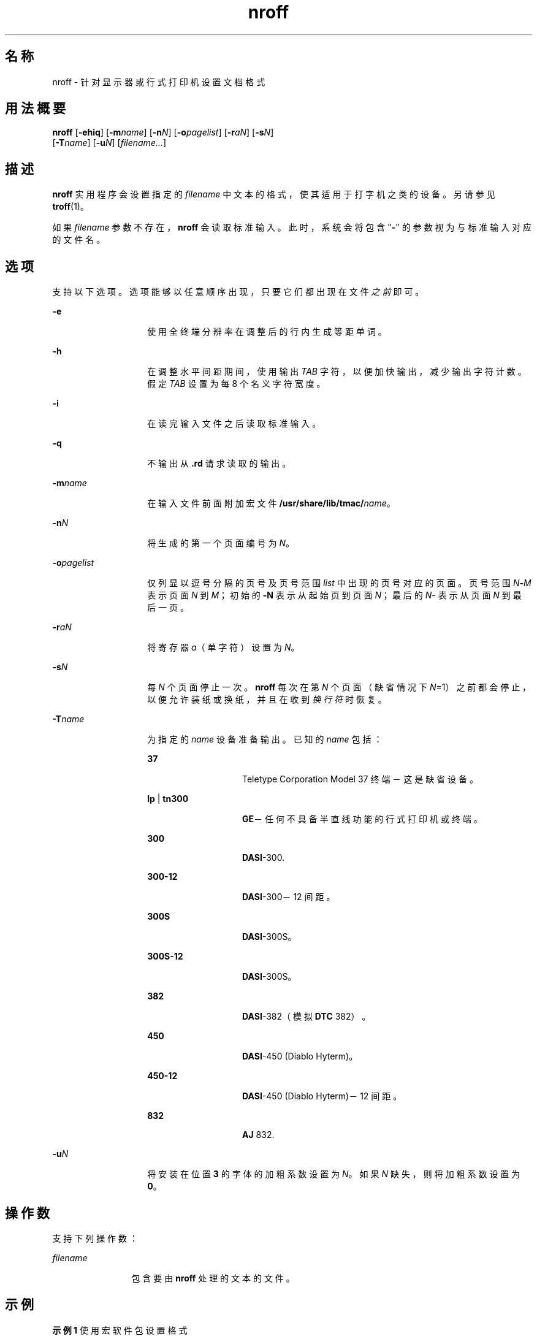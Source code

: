 '\" te
.\"  Copyright (c) 2007, Sun Microsystems, Inc.) All Rights Reserved
.TH nroff 1 "2007 年 11 月 1 日" "SunOS 5.11" "用户命令"
.SH 名称
nroff \- 针对显示器或行式打印机设置文档格式
.SH 用法概要
.LP
.nf
\fBnroff\fR [\fB-ehiq\fR] [\fB-m\fR\fIname\fR] [\fB-n\fR\fIN\fR] [\fB-o\fR\fIpagelist\fR] [\fB-r\fR\fIaN\fR] [\fB-s\fR\fIN\fR] 
     [\fB-T\fR\fIname\fR] [\fB-u\fR\fIN\fR] [\fIfilename...\fR]
.fi

.SH 描述
.sp
.LP
\fBnroff\fR 实用程序会设置指定的 \fIfilename\fR 中文本的格式，使其适用于打字机之类的设备。另请参见 \fBtroff\fR(1)。
.sp
.LP
如果 \fIfilename\fR 参数不存在，\fBnroff\fR 会读取标准输入。此时，系统会将包含 "\fB-\fR" 的参数视为与标准输入对应的文件名。
.SH 选项
.sp
.LP
支持以下选项。选项能够以任意顺序出现，只要它们都出现在文件\fI之前\fR即可。
.sp
.ne 2
.mk
.na
\fB\fB-e\fR\fR
.ad
.RS 14n
.rt  
使用全终端分辨率在调整后的行内生成等距单词。
.RE

.sp
.ne 2
.mk
.na
\fB\fB-h\fR\fR
.ad
.RS 14n
.rt  
在调整水平间距期间，使用输出 \fITAB\fR 字符，以便加快输出，减少输出字符计数。假定 \fITAB\fR 设置为每 8 个名义字符宽度。
.RE

.sp
.ne 2
.mk
.na
\fB\fB-i\fR\fR
.ad
.RS 14n
.rt  
在读完输入文件之后读取标准输入。
.RE

.sp
.ne 2
.mk
.na
\fB\fB-q\fR\fR
.ad
.RS 14n
.rt  
不输出从 \fB\&.rd\fR 请求读取的输出。
.RE

.sp
.ne 2
.mk
.na
\fB\fB-m\fR\fIname\fR\fR
.ad
.RS 14n
.rt  
在输入文件前面附加宏文件 \fB/usr/share/lib/tmac/\fIname\fR\fR。
.RE

.sp
.ne 2
.mk
.na
\fB\fB-n\fR\fIN\fR\fR
.ad
.RS 14n
.rt  
将生成的第一个页面编号为 \fIN\fR。
.RE

.sp
.ne 2
.mk
.na
\fB\fB-o\fR\fIpagelist\fR\fR
.ad
.RS 14n
.rt  
仅列显以逗号分隔的页号及页号范围 \fIlist\fR 中出现的页号对应的页面。页号范围 \fIN\fR\fB-\fR\fIM\fR 表示页面 \fIN\fR 到 \fIM\fR；初始的 \fB-N\fR 表示从起始页到页面 \fIN\fR；最后的 \fIN\fR- 表示从页面 \fIN\fR 到最后一页。
.RE

.sp
.ne 2
.mk
.na
\fB\fB-r\fR\fIaN\fR\fR
.ad
.RS 14n
.rt  
将寄存器 \fIa\fR（单字符）设置为 \fIN\fR。
.RE

.sp
.ne 2
.mk
.na
\fB\fB-s\fR\fIN\fR\fR
.ad
.RS 14n
.rt  
每 \fIN\fR 个页面停止一次。\fBnroff\fR 每次在第 \fIN\fR 个页面（缺省情况下 \fIN\fR=1）之前都会停止，以便允许装纸或换纸，并且在收到\fI换行符\fR时恢复。
.RE

.sp
.ne 2
.mk
.na
\fB\fB-T\fR\fIname\fR\fR
.ad
.RS 14n
.rt  
为指定的 \fIname\fR 设备准备输出。已知的 \fIname\fR 包括： 
.sp
.ne 2
.mk
.na
\fB\fB37\fR\fR
.ad
.RS 14n
.rt  
Teletype Corporation Model 37 终端－这是缺省设备。
.RE

.sp
.ne 2
.mk
.na
\fB\fBlp\fR | \fBtn300\fR\fR
.ad
.RS 14n
.rt  
\fBGE\fR－任何不具备半直线功能的行式打印机或终端。
.RE

.sp
.ne 2
.mk
.na
\fB\fB300\fR\fR
.ad
.RS 14n
.rt  
\fBDASI\fR-300.
.RE

.sp
.ne 2
.mk
.na
\fB\fB300-12\fR\fR
.ad
.RS 14n
.rt  
\fBDASI\fR-300－12 间距。
.RE

.sp
.ne 2
.mk
.na
\fB\fB300S\fR\fR
.ad
.RS 14n
.rt  
\fBDASI\fR-300S。
.RE

.sp
.ne 2
.mk
.na
\fB\fB300S-12\fR\fR
.ad
.RS 14n
.rt  
\fBDASI\fR-300S。
.RE

.sp
.ne 2
.mk
.na
\fB\fB382\fR\fR
.ad
.RS 14n
.rt  
\fBDASI\fR-382（模拟 \fBDTC\fR 382）。
.RE

.sp
.ne 2
.mk
.na
\fB\fB450\fR\fR
.ad
.RS 14n
.rt  
\fBDASI\fR-450 (Diablo Hyterm)。
.RE

.sp
.ne 2
.mk
.na
\fB\fB450-12\fR\fR
.ad
.RS 14n
.rt  
\fBDASI\fR-450 (Diablo Hyterm)－12 间距。
.RE

.sp
.ne 2
.mk
.na
\fB\fB832\fR\fR
.ad
.RS 14n
.rt  
\fBAJ\fR 832.
.RE

.RE

.sp
.ne 2
.mk
.na
\fB\fB-u\fR\fIN\fR\fR
.ad
.RS 14n
.rt  
将安装在位置 \fB3\fR 的字体的加粗系数设置为 \fIN\fR。如果 \fIN\fR 缺失，则将加粗系数设置为 \fB0\fR。
.RE

.SH 操作数
.sp
.LP
支持下列操作数：
.sp
.ne 2
.mk
.na
\fB\fIfilename\fR\fR
.ad
.RS 12n
.rt  
包含要由 \fBnroff\fR 处理的文本的文件。
.RE

.SH 示例
.LP
\fB示例 1 \fR使用宏软件包设置格式
.sp
.LP
以下命令使用 \fB-me\fR 宏软件包设置 \fBusers.guide\fR 的格式，并且每 4 个页面停止一次：

.sp
.in +2
.nf
example% \fBnroff \(mis4 \(mime users.guide\fR
.fi
.in -2
.sp

.SH 环境变量
.sp
.LP
有关影响 \fBnroff\fR 执行的以下环境变量的说明，请参见 \fBenviron\fR(5)：\fBLC_CTYPE\fR、\fBLC_MESSAGES\fR 和 \fBNLSPATH\fR。
.SH 文件
.sp
.ne 2
.mk
.na
\fB\fB/usr/tmp/trtmp*\fR\fR
.ad
.sp .6
.RS 4n
临时文件（请参见“附注”部分）
.RE

.sp
.ne 2
.mk
.na
\fB\fB/usr/share/lib/tmac/tmac.*\fR\fR
.ad
.sp .6
.RS 4n
标准宏文件
.RE

.sp
.ne 2
.mk
.na
\fB\fB/usr/share/lib/nterm/*\fR\fR
.ad
.sp .6
.RS 4n
\fBnroff\fR 的终端驱动表
.RE

.sp
.ne 2
.mk
.na
\fB\fB/usr/share/lib/nterm/README\fR\fR
.ad
.sp .6
.RS 4n
终端描述文件的索引
.RE

.SH 属性
.sp
.LP
有关下列属性的说明，请参见 \fBattributes\fR(5)：
.sp

.sp
.TS
tab() box;
cw(2.75i) |cw(2.75i) 
lw(2.75i) |lw(2.75i) 
.
属性类型属性值
_
可用性text/doctools
_
CSIEnabled（已启用）
.TE

.SH 另请参见
.sp
.LP
\fBchecknr\fR(1)、\fBcol\fR(1)、\fBeqn\fR(1)、\fBman\fR(1)、\fBtbl\fR(1)、\fBtroff\fR(1)、\fBattributes\fR(5)、\fBenviron\fR(5)、\fBme\fR(5)、\fBms\fR(5)、\fBterm\fR(5)
.SH 附注
.sp
.LP
\fB/usr/tmp\fR 目前是指向 \fB/var/tmp\fR 的符号链接。
.sp
.LP
以前的文档将数字寄存器 \fByr\fR 错误地描述为\fB当前年份的最后两位数\fR。\fByr\fR 实际上是自 1900 年起的年数。要正确获取当前年份到 2099 年的最后两位数，可以将下文给出的字符串寄存器 \fByy\fR 的定义包含到文档中，以便日后用于显示两位数的年份。请注意，任何其他可用的单字符或双字符寄存器名称都可以替换 \fByy\fR。
.sp
.in +2
.nf
\&.\e" definition of new string register yy--last two digits of year
\&.\e" use yr (# of years since 1900) if it is < 100
\&.ie \en(yr<100 .ds yy \en(yr
\&.el \e{             .\e" else, subtract 100 from yr, store in ny
\&.nr ny \en(yr-100
\&.ie \en(ny>9 \e{     .\e" use ny if it is two digits
\&.ds yy \en(ny
\&.\e" remove temporary number register ny
\&.rr ny \e}
\&.el \e{.ds yy 0
\&.\e" if ny is one digit, append it to 0
\&.as yy \en(ny
\&.rr ny \e} \e}
.fi
.in -2

